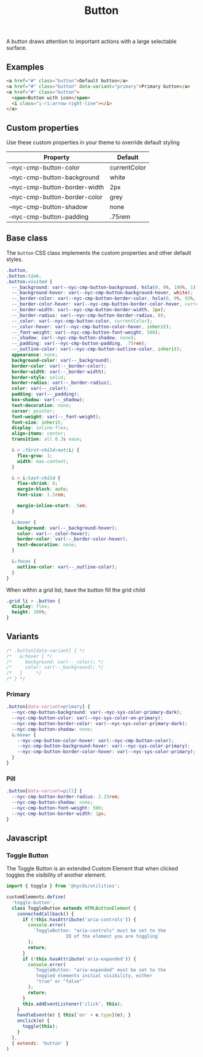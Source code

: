 #+title: Button

A button draws attention to important actions with a large selectable
surface.

** Examples

#+html: <div class="example-wrapper">
#+results: button-basic-example
#+html: </div>

#+name: button-basic-example
#+begin_src html :exports both :results replace html
  <a href="#" class="button">Default button</a>
  <a href="#" class="button" data-variant="primary">Primary button</a>
  <a href="#" class="button">
    <span>Button with icon</span>
    <i class="i-ri:arrow-right-line"></i>
  </a>

#+end_src

** Custom properties

Use these custom properties in your theme to override default styling

| Property                      | Default      |
|-------------------------------+--------------|
| --nyc-cmp-button-color        | currentColor |
| --nyc-cmp-button-background   | white        |
| --nyc-cmp-button-border-width | 2px          |
| --nyc-cmp-button-border-color | grey         |
| --nyc-cmp-button-shadow       | none         |
| --nyc-cmp-button-padding      | .75rem       |

** Base class

The =button= CSS class implements the custom properties and other
default styles.

#+begin_src css :tangle src/css/button.css
  .button,
  .button:link,
  .button:visited {
    --_background: var(--nyc-cmp-button-background, hsla(0, 0%, 100%, 1));
    --_background-hover: var(--nyc-cmp-button-background-hover, white);
    --_border-color: var(--nyc-cmp-button-border-color, hsla(0, 0%, 93%, 1));
    --_border-color-hover: var(--nyc-cmp-button-border-color-hover, currentColor);
    --_border-width: var(--nyc-cmp-button-border-width, 2px);
    --_border-radius: var(--nyc-cmp-button-border-radius, 0);
    --_color: var(--nyc-cmp-button-color, currentColor);
    --_color-hover: var(--nyc-cmp-button-color-hover, inherit);
    --_font-weight: var(--nyc-cmp-button-font-weight, 500);
    --_shadow: var(--nyc-cmp-button-shadow, none);
    --_padding: var(--nyc-cmp-button-padding, .75rem);
    --_outline-color: var(--nyc-cmp-button-outline-color, inherit);
    appearance: none;
    background-color: var(--_background);
    border-color: var(--_border-color);
    border-width: var(--_border-width);
    border-style: solid;
    border-radius: var(--_border-radius);
    color: var(--_color);
    padding: var(--_padding);
    box-shadow: var(--_shadow);
    text-decoration: none;
    cursor: pointer;
    font-weight: var(--_font-weight);
    font-size: inherit;
    display: inline-flex;
    align-items: center;
    transition: all 0.3s ease;

    & > :first-child:not(i) {
      flex-grow: 1;
      width: max-content;
    }

    & > i:last-child {
      flex-shrink: 0;
      margin-block: auto;
      font-size: 1.5rem;

      margin-inline-start: .5em;
    }

    &:hover {
      background: var(--_background-hover);
      color: var(--_color-hover);
      border-color: var(--_border-color-hover);
      text-decoration: none;
    }

    &:focus {
      outline-color: var(--_outline-color);
    }
  }
  #+end_src

When within a grid list, have the button fill the grid child

#+begin_src css :tangle src/css/button.css
  .grid li > .button {
    display: flex;
    height: 100%;
  }
#+end_src

** Variants

#+begin_src css :tangle src/css/button.css
  /* .button[data-variant] { */
  /*   &:hover { */
  /*     background: var(--_color); */
  /*     color: var(--_background); */
  /*   }     */
  /* } */
#+end_src

*** Primary

#+begin_src css :tangle src/css/button.css
  .button[data-variant=primary] {
    --nyc-cmp-button-background: var(--nyc-sys-color-primary-dark);
    --nyc-cmp-button-color: var(--nyc-sys-color-on-primary);
    --nyc-cmp-button-border-color: var(--nyc-sys-color-primary-dark);
    --nyc-cmp-button-shadow: none;
    &:hover {
      --nyc-cmp-button-color-hover: var(--nyc-cmp-button-color);
      --nyc-cmp-button-background-hover: var(--nyc-sys-color-primary);
      --nyc-cmp-button-border-color-hover: var(--nyc-sys-color-primary);
    }
  }
#+end_src

*** Pill

#+begin_src css :tangle src/css/button.css
  .button[data-variant=pill] {
    --nyc-cmp-button-border-radius: 2.25rem;
    --nyc-cmp-button-shadow: none;
    --nyc-cmp-button-font-weight: 500;
    --nyc-cmp-button-border-width: 1px;
  }
#+end_src

** Javascript

*** Toggle Button

The Toggle Button is an extended Custom Element that when clicked
toggles the visibility of another element.

#+begin_src js :tangle src/js/toggle-button.js
  import { toggle } from '@nycds/utilities';

  customElements.define(
    'toggle-button',
    class ToggleButton extends HTMLButtonElement {
      connectedCallback() {
        if (!this.hasAttribute('aria-controls')) {
          console.error(
            `ToggleButton: "aria-controls" must be set to the
                        ID of the element you are toggling`
          );
          return;
        }
        if (!this.hasAttribute('aria-expanded')) {
          console.error(
            `ToggleButton: "aria-expanded" must be set to the
             toggled elements initial visibility, either
             "true" or "false"`
          );
          return;
        }
        this.addEventListener('click', this);
      }
      handleEvent(e) { this['on' + e.type](e); }
      onclick(e) {
        toggle(this);
      }
    },
    { extends: 'button' }
  )
#+end_src
